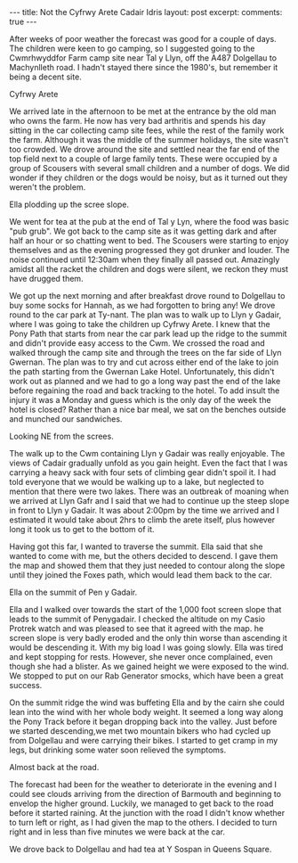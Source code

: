 #+STARTUP: showall indent
#+STARTUP: hidestars
#+BEGIN_HTML
---
title: Not the Cyfrwy Arete Cadair Idris
layout: post
excerpt:

comments: true
---
#+END_HTML

After weeks of poor weather the forecast was good for a couple of
days. The children were keen to go camping, so I suggested going to
the Cwmrhwyddfor Farm camp site near Tal y Llyn, off the A487
Dolgellau to Machynlleth road. I hadn't stayed there since the 1980's,
but remember it being a decent site.

#+BEGIN_HTML
<div class="photofloatr">
  <p><a href="/images/2010-08-cadair/DSCF0299.JPG" rel="lightbox" title="Cyfrwy Arete" <img src="/images/2010-08-cadair/DSCF0299.JPG" width="200"
     alt="Cyfrwy Arete"></a></p>
  <p>Cyfrwy Arete</p>
</div>
#+END_HTML

We arrived late in the afternoon to be met at the entrance by the old
man who owns the farm. He now has very bad arthritis and spends his
day sitting in the car collecting camp site fees, while the rest of
the family work the farm. Although it was the middle of the summer
holidays, the site wasn't too crowded. We drove around the site and
settled near the far end of the top field next to a couple of large
family tents. These were occupied by a group of Scousers with several
small children and a number of dogs. We did wonder if they children or
the dogs would be noisy, but as it turned out they weren't the
problem.

#+BEGIN_HTML
<div class="photofloatl">
  <p><a href="/images/2010-08-cadair/DSCF0308.JPG" rel="lightbox"
  title="Ella plodding up the scree slope." <img src="/images/2010-08-cadair/DSCF0308.JPG" width="200"
     alt="Ella plodding up the scree slope."></a></p>
  <p>Ella plodding up the scree slope.</p>
</div>
#+END_HTML

We went for tea at the pub at the end of Tal y Lyn, where the food was
basic "pub grub". We got back to the camp site as it was getting dark
and after half an hour or so chatting went to bed. The Scousers were
starting to enjoy themselves and as the evening progressed they got
drunker and louder. The noise continued until 12:30am when they
finally all passed out. Amazingly amidst all the racket the children
and dogs were silent, we reckon they must have drugged them.

We got up the next morning and after breakfast drove round to
Dolgellau to buy some socks for Hannah, as we had forgotten to bring
any! We drove round to the car park at Ty-nant. The plan was to walk
up to Llyn y Gadair, where I was going to take the children up Cyfrwy
Arete. I knew that the Pony Path that starts from near the car park
lead up the ridge to the summit and didn't provide easy access to the
Cwm. We crossed the road and walked through the camp site and through
the trees on the far side of Llyn Gwernan. The plan was to try and cut
across either end of the lake to join the path starting from the
Gwernan Lake Hotel. Unfortunately, this didn't work out as planned and
we had to go a long way past the end of the lake before regaining the
road and back tracking to the hotel. To add insult the injury it was a
Monday and guess which is the only day of the week the hotel is
closed? Rather than a nice bar meal, we sat on the benches outside and
munched our sandwiches.

#+BEGIN_HTML
<div class="photofloatr">
  <p><a href="/images/2010-08-cadair/DSCF0303.JPG" rel="lightbox"
  title="Looking NE from the screes." <img src="/images/2010-08-cadair/DSCF0303.JPG" width="200"
     alt="Looking NE from the screes."></a></p>
  <p>Looking NE from the screes.</p>
</div>
#+END_HTML

The walk up to the Cwm containing Llyn y Gadair was really
enjoyable. The views of Cadair gradually unfold as you gain
height. Even the fact that I was carrying a heavy sack with four sets
of climbing gear didn't spoil it. I had told everyone that we would be
walking up to a lake, but neglected to mention that there were two
lakes. There was an outbreak of moaning when we arrived at Llyn Gafr
and I said that we had to continue up the steep slope in front to Llyn
y Gadair. It was about 2:00pm by the time we arrived and I estimated
it would take about 2hrs to climb the arete itself, plus however long
it took us to get to the bottom of it.

Having got this far, I wanted to traverse the summit. Ella said that
she wanted to come with me, but the others decided to descend. I gave
them the map and showed them that they just needed to contour along
the slope until they joined the Foxes path, which would lead them back
to the car.

#+BEGIN_HTML
<div class="photofloatl">
  <p><a href="/images/2010-08-cadair/DSCF0311.JPG" rel="lightbox"
  title="Ella on the summit of Pen y Gadair." <img src="/images/2010-08-cadair/DSCF0311.JPG" width="200"
     alt="Ella on the summit of Pen y Gadair."></a></p>
  <p>Ella on the summit of Pen y Gadair.</p>
</div>
#+END_HTML


Ella and I walked over towards the start of the 1,000 foot screen
slope that leads to the summit of Penygadair. I checked the altitude
on my Casio Protrek watch and was pleased to see that it agreed with
the map. he screen slope is very badly eroded and the only thin worse
than ascending it would be descending it. With my big load I was going
slowly. Ella was tired and kept stopping for rests. However, she never
once complained, even though she had a blister. As we gained height
we were exposed to the wind. We stopped to put on our Rab Generator
smocks, which have been a great success.

On the summit ridge the wind was buffeting Ella and by the cairn she
could lean into the wind with her whole body weight. It seemed a long
way along the Pony Track before it began dropping back into the
valley. Just before we started descending,we met two mountain bikers
who had cycled up from Dolgellau and were carrying their bikes. I
started to get cramp in my legs, but drinking some water soon relieved
the symptoms.

#+BEGIN_HTML
<div class="photofloatr">
  <p><a href="/images/2010-08-cadair/DSCF0317.JPG" rel="lightbox"
  title="Almost back at the road." <img src="/images/2010-08-cadair/DSCF0317.JPG" width="200"
     alt="Almost back at the road."></a></p>
  <p>Almost back at the road.</p>
</div>
#+END_HTML


The forecast had been for the weather to deteriorate in the evening
and I could see clouds arriving from the direction of Barmouth and
beginning to envelop the higher ground. Luckily, we managed to get
back to the road before it started raining. At the junction with the
road I didn't know whether to turn left or right, as I had given the
map to the others. I decided to turn right and in less than five
minutes we were back at the car.

We drove back to Dolgellau and had tea at Y Sospan in Queens
Square.

